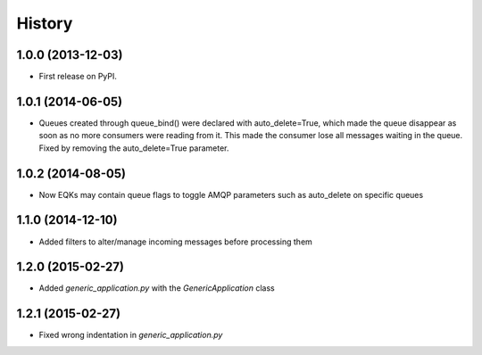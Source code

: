 .. :changelog:

History
-------

1.0.0 (2013-12-03)
++++++++++++++++++

* First release on PyPI.

1.0.1 (2014-06-05)
++++++++++++++++++

* Queues created through queue_bind() were declared with auto_delete=True, which made the queue disappear as soon as no more consumers were reading from it. This made the consumer lose all messages waiting in the queue. Fixed by removing the auto_delete=True parameter.

1.0.2 (2014-08-05)
++++++++++++++++++

* Now EQKs may contain queue flags to toggle AMQP parameters such as auto_delete on specific queues

1.1.0 (2014-12-10)
++++++++++++++++++

* Added filters to alter/manage incoming messages before processing them

1.2.0 (2015-02-27)
++++++++++++++++++

* Added `generic_application.py` with the `GenericApplication` class

1.2.1 (2015-02-27)
++++++++++++++++++

* Fixed wrong indentation in `generic_application.py`
